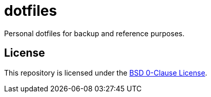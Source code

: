 // SPDX-License-Identifier: 0BSD

= dotfiles
:0bsd-license: https://github.com/katesuyu/dotfiles/blob/dev/LICENSE

Personal dotfiles for backup and reference purposes.

== License

This repository is licensed under the {0bsd-license}[BSD 0-Clause License].
